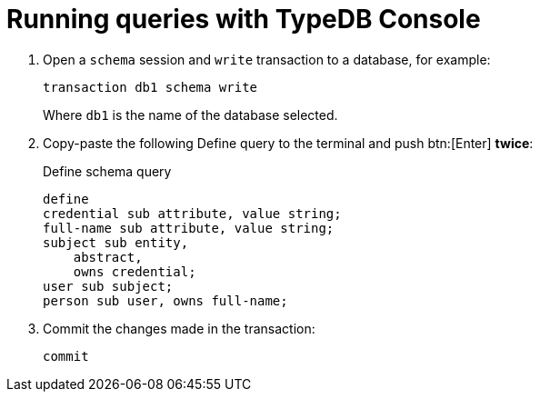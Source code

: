 = Running queries with TypeDB Console

. Open a `schema` session and `write` transaction to a database, for example:
+
[,bash]
----
transaction db1 schema write
----
+
Where `db1` is the name of the database selected.
. Copy-paste the following Define query to the terminal and push btn:[Enter] *twice*:
+
.Define schema query
[,typeql]
----
define
credential sub attribute, value string;
full-name sub attribute, value string;
subject sub entity,
    abstract,
    owns credential;
user sub subject;
person sub user, owns full-name;
----
. Commit the changes made in the transaction:
+
[,bash]
----
commit
----